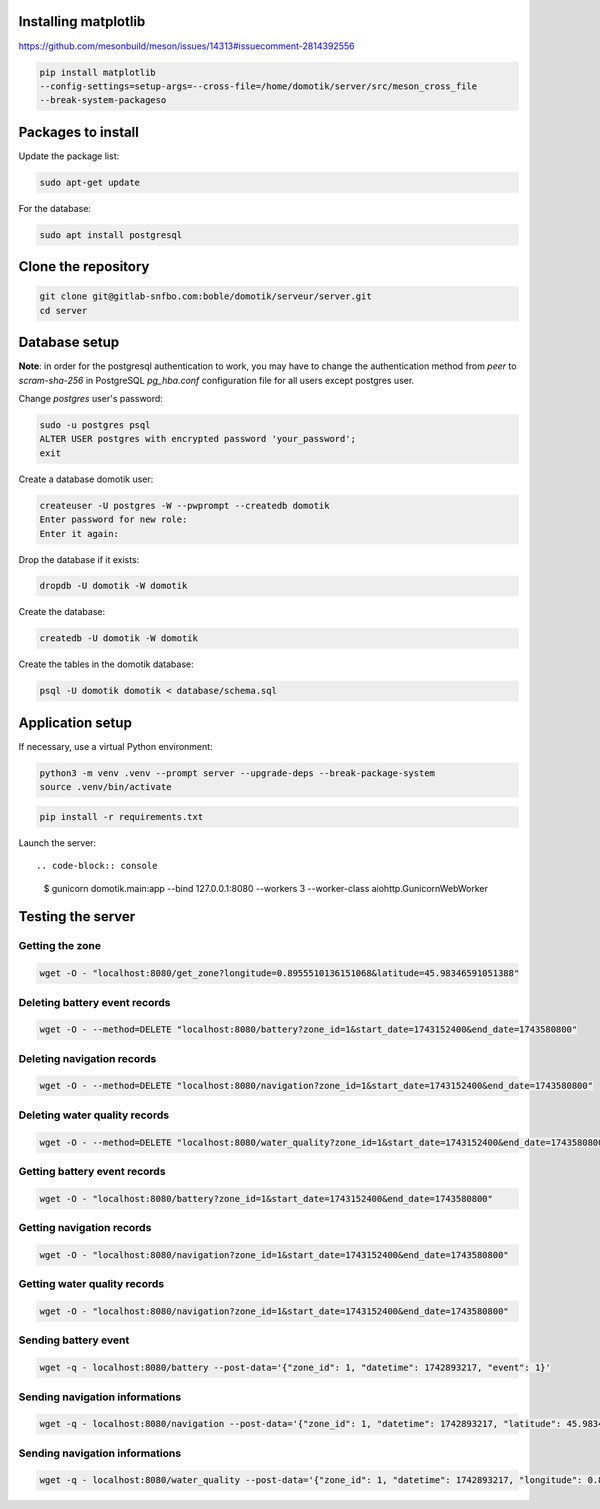 Installing matplotlib
=====================

https://github.com/mesonbuild/meson/issues/14313#issuecomment-2814392556

.. code-block:: console

    pip install matplotlib
    --config-settings=setup-args=--cross-file=/home/domotik/server/src/meson_cross_file
    --break-system-packageso

Packages to install
===================

Update the package list:

.. code-block:: console

    sudo apt-get update

For the database:

.. code-block:: console

    sudo apt install postgresql

Clone the repository
====================

.. code-block:: console

    git clone git@gitlab-snfbo.com:boble/domotik/serveur/server.git
    cd server

Database setup
==============

**Note**: in order for the postgresql authentication to work, you may have to
change the authentication method from *peer* to *scram-sha-256* in PostgreSQL
`pg_hba.conf` configuration file for all users except postgres user.

Change `postgres` user's password:

.. code-block:: console

    sudo -u postgres psql
    ALTER USER postgres with encrypted password 'your_password';
    exit

Create a database domotik user:

.. code-block:: console

    createuser -U postgres -W --pwprompt --createdb domotik
    Enter password for new role:
    Enter it again:

Drop the database if it exists:

.. code-block:: console

    dropdb -U domotik -W domotik

Create the database:

.. code-block:: console

    createdb -U domotik -W domotik

Create the tables in the domotik database:

.. code-block:: console

    psql -U domotik domotik < database/schema.sql

Application setup
=================

If necessary, use a virtual Python environment:

.. code-block:: console

    python3 -m venv .venv --prompt server --upgrade-deps --break-package-system
    source .venv/bin/activate

.. code-block:: console

    pip install -r requirements.txt

Launch the server: ::

.. code-block:: console

    $ gunicorn domotik.main:app --bind 127.0.0.1:8080 --workers 3 --worker-class aiohttp.GunicornWebWorker

Testing the server
==================

Getting the zone
----------------

.. code-block:: console

    wget -O - "localhost:8080/get_zone?longitude=0.8955510136151068&latitude=45.98346591051388"

Deleting battery event records
------------------------------

.. code-block:: console

    wget -O - --method=DELETE "localhost:8080/battery?zone_id=1&start_date=1743152400&end_date=1743580800"

Deleting navigation records
---------------------------

.. code-block:: console

    wget -O - --method=DELETE "localhost:8080/navigation?zone_id=1&start_date=1743152400&end_date=1743580800"

Deleting water quality records
------------------------------

.. code-block:: console

    wget -O - --method=DELETE "localhost:8080/water_quality?zone_id=1&start_date=1743152400&end_date=1743580800"

Getting battery event records
-----------------------------

.. code-block:: console

    wget -O - "localhost:8080/battery?zone_id=1&start_date=1743152400&end_date=1743580800"

Getting navigation records
--------------------------

.. code-block:: console

    wget -O - "localhost:8080/navigation?zone_id=1&start_date=1743152400&end_date=1743580800"

Getting water quality records
-----------------------------

.. code-block:: console

    wget -O - "localhost:8080/navigation?zone_id=1&start_date=1743152400&end_date=1743580800"

Sending battery event
---------------------

.. code-block:: console

    wget -q - localhost:8080/battery --post-data='{"zone_id": 1, "datetime": 1742893217, "event": 1}'

Sending navigation informations
-------------------------------

.. code-block:: console

    wget -q - localhost:8080/navigation --post-data='{"zone_id": 1, "datetime": 1742893217, "latitude": 45.98346591051388, "longitude": 0.8955510136151068, "depth": 1.1}'

Sending navigation informations
-------------------------------

.. code-block:: console

    wget -q - localhost:8080/water_quality --post-data='{"zone_id": 1, "datetime": 1742893217, "longitude": 0.8955510136151068, "latitude": 45.98346591051388, "barometric_pressure": 1013.25,"temperature": 21, "ph": 7, "oxydation_reduction_potential": 0.1, "electrical_conductivity": 0.2, "electrical_conductivity_20": 0.3, "electrical_conductivity_25": 0.4, "electrical_resistivity": 0.5, "salinity": 0.6, "total_dissolved_solids": 0.8, "specific_seawater_gravity": 0.9, "dissolved_oxygen": 1.1, "dissolved_oxygen_airsat": 1.2}'

